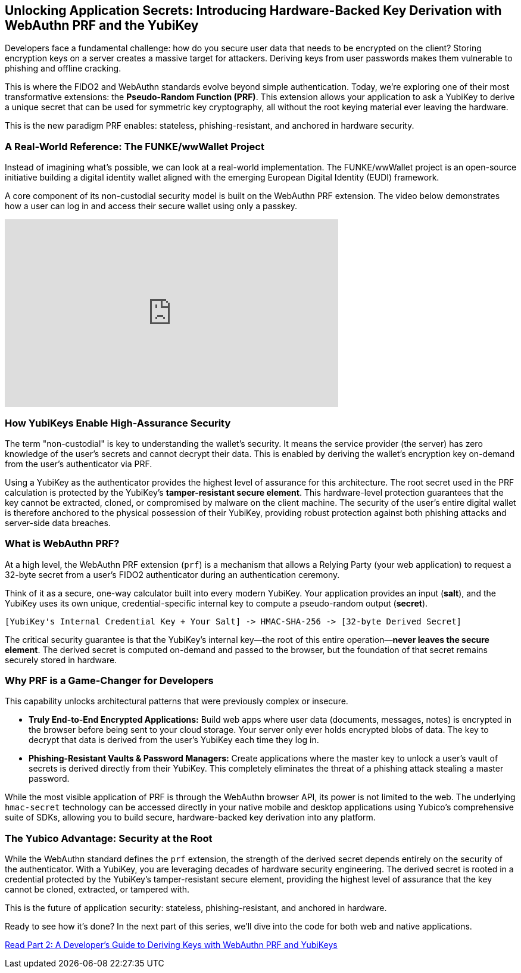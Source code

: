 == Unlocking Application Secrets: Introducing Hardware-Backed Key Derivation with WebAuthn PRF and the YubiKey
:author: Yubico Developer Program
:revdate: 2025-08-07
:description: Discover how the WebAuthn PRF extension allows you to derive strong, hardware-backed symmetric keys from a YubiKey, enabling a new generation of phishing-resistant, end-to-end encrypted applications.
:keywords: WebAuthn, PRF, CTAP, hmac-secret, FIDO2, YubiKey, Encryption, Passkeys, Security
:page-image: /assets/images/blog/webauthn-prf-social.png
:page-nav_title: Unlocking Application Secrets with PRF

Developers face a fundamental challenge: how do you secure user data that needs to be encrypted on the client? Storing encryption keys on a server creates a massive target for attackers. Deriving keys from user passwords makes them vulnerable to phishing and offline cracking.

This is where the FIDO2 and WebAuthn standards evolve beyond simple authentication. Today, we're exploring one of their most transformative extensions: the **Pseudo-Random Function (PRF)**. This extension allows your application to ask a YubiKey to derive a unique secret that can be used for symmetric key cryptography, all without the root keying material ever leaving the hardware.

This is the new paradigm PRF enables: stateless, phishing-resistant, and anchored in hardware security.

=== A Real-World Reference: The FUNKE/wwWallet Project

Instead of imagining what's possible, we can look at a real-world implementation. The FUNKE/wwWallet project is an open-source initiative building a digital identity wallet aligned with the emerging European Digital Identity (EUDI) framework.

A core component of its non-custodial security model is built on the WebAuthn PRF extension. The video below demonstrates how a user can log in and access their secure wallet using only a passkey.

.FUNKE Project: EUDI Wallet Demonstration
++++
<iframe width="560" height="315" src="https://www.youtube-nocookie.com/embed/qLzCPlZOb2g?si=E6R_p6oieTC9jXCL" title="YouTube video player" frameborder="0" allow="accelerometer; autoplay; clipboard-write; encrypted-media; gyroscope; picture-in-picture; web-share" referrerpolicy="strict-origin-when-cross-origin" allowfullscreen></iframe>
++++

=== How YubiKeys Enable High-Assurance Security

The term "non-custodial" is key to understanding the wallet's security. It means the service provider (the server) has zero knowledge of the user's secrets and cannot decrypt their data. This is enabled by deriving the wallet's encryption key on-demand from the user's authenticator via PRF.

Using a YubiKey as the authenticator provides the highest level of assurance for this architecture. The root secret used in the PRF calculation is protected by the YubiKey's **tamper-resistant secure element**. This hardware-level protection guarantees that the key cannot be extracted, cloned, or compromised by malware on the client machine. The security of the user's entire digital wallet is therefore anchored to the physical possession of their YubiKey, providing robust protection against both phishing attacks and server-side data breaches.

=== What is WebAuthn PRF?

At a high level, the WebAuthn PRF extension (`prf`) is a mechanism that allows a Relying Party (your web application) to request a 32-byte secret from a user's FIDO2 authenticator during an authentication ceremony.

Think of it as a secure, one-way calculator built into every modern YubiKey. Your application provides an input (**salt**), and the YubiKey uses its own unique, credential-specific internal key to compute a pseudo-random output (**secret**).

[source,text]
----
[YubiKey's Internal Credential Key + Your Salt] -> HMAC-SHA-256 -> [32-byte Derived Secret]
----

The critical security guarantee is that the YubiKey's internal key—the root of this entire operation—**never leaves the secure element**. The derived secret is computed on-demand and passed to the browser, but the foundation of that secret remains securely stored in hardware.

=== Why PRF is a Game-Changer for Developers

This capability unlocks architectural patterns that were previously complex or insecure.

* **Truly End-to-End Encrypted Applications:** Build web apps where user data (documents, messages, notes) is encrypted in the browser before being sent to your cloud storage. Your server only ever holds encrypted blobs of data. The key to decrypt that data is derived from the user's YubiKey each time they log in.
* **Phishing-Resistant Vaults & Password Managers:** Create applications where the master key to unlock a user's vault of secrets is derived directly from their YubiKey. This completely eliminates the threat of a phishing attack stealing a master password.

While the most visible application of PRF is through the WebAuthn browser API, its power is not limited to the web. The underlying `hmac-secret` technology can be accessed directly in your native mobile and desktop applications using Yubico's comprehensive suite of SDKs, allowing you to build secure, hardware-backed key derivation into any platform.

=== The Yubico Advantage: Security at the Root

While the WebAuthn standard defines the `prf` extension, the strength of the derived secret depends entirely on the security of the authenticator. With a YubiKey, you are leveraging decades of hardware security engineering. The derived secret is rooted in a credential protected by the YubiKey's tamper-resistant secure element, providing the highest level of assurance that the key cannot be cloned, extracted, or tampered with.

This is the future of application security: stateless, phishing-resistant, and anchored in hardware.

Ready to see how it's done? In the next part of this series, we'll dive into the code for both web and native applications.

link:./developers-guide-to-prf.adoc[Read Part 2: A Developer's Guide to Deriving Keys with WebAuthn PRF and YubiKeys]
